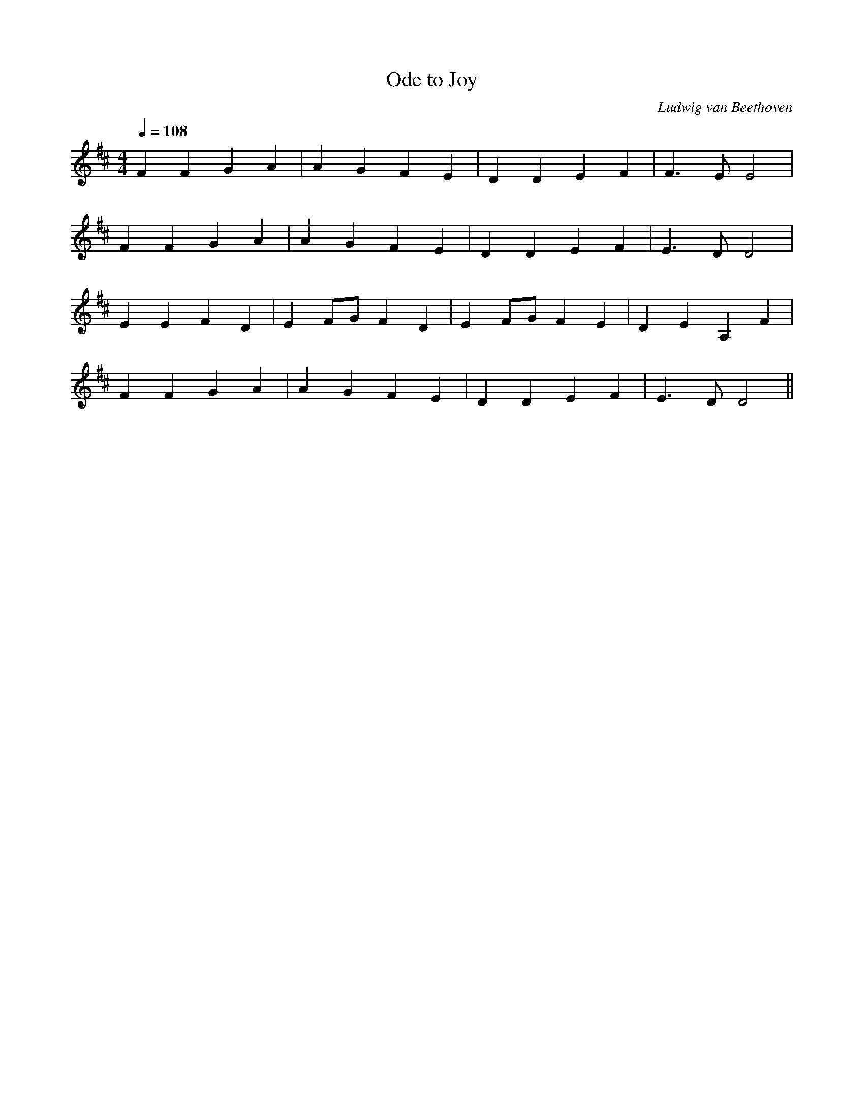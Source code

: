 X:1
T:Ode to Joy
C:Ludwig van Beethoven
M:4/4
L:1/4
Q:1/4=108
K:D
F F G A | A G F E | D D E F | F3/2 E/ E2 |
F F G A | A G F E | D D E F | E3/2 D/ D2 |
E E F D | E F/G/ F D | E F/G/ F E | D E A, F |
F F G A | A G F E | D D E F | E3/2 D/ D2 ||